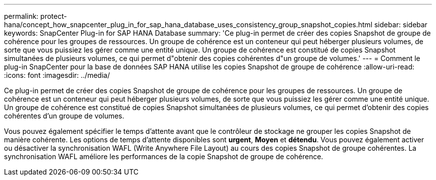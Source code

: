 ---
permalink: protect-hana/concept_how_snapcenter_plug_in_for_sap_hana_database_uses_consistency_group_snapshot_copies.html 
sidebar: sidebar 
keywords: SnapCenter Plug-in for SAP HANA Database 
summary: 'Ce plug-in permet de créer des copies Snapshot de groupe de cohérence pour les groupes de ressources. Un groupe de cohérence est un conteneur qui peut héberger plusieurs volumes, de sorte que vous puissiez les gérer comme une entité unique. Un groupe de cohérence est constitué de copies Snapshot simultanées de plusieurs volumes, ce qui permet d"obtenir des copies cohérentes d"un groupe de volumes.' 
---
= Comment le plug-in SnapCenter pour la base de données SAP HANA utilise les copies Snapshot de groupe de cohérence
:allow-uri-read: 
:icons: font
:imagesdir: ../media/


[role="lead"]
Ce plug-in permet de créer des copies Snapshot de groupe de cohérence pour les groupes de ressources. Un groupe de cohérence est un conteneur qui peut héberger plusieurs volumes, de sorte que vous puissiez les gérer comme une entité unique. Un groupe de cohérence est constitué de copies Snapshot simultanées de plusieurs volumes, ce qui permet d'obtenir des copies cohérentes d'un groupe de volumes.

Vous pouvez également spécifier le temps d'attente avant que le contrôleur de stockage ne grouper les copies Snapshot de manière cohérente. Les options de temps d'attente disponibles sont *urgent*, *Moyen* et *détendu*. Vous pouvez également activer ou désactiver la synchronisation WAFL (Write Anywhere File Layout) au cours des copies Snapshot de groupe cohérentes. La synchronisation WAFL améliore les performances de la copie Snapshot de groupe de cohérence.
